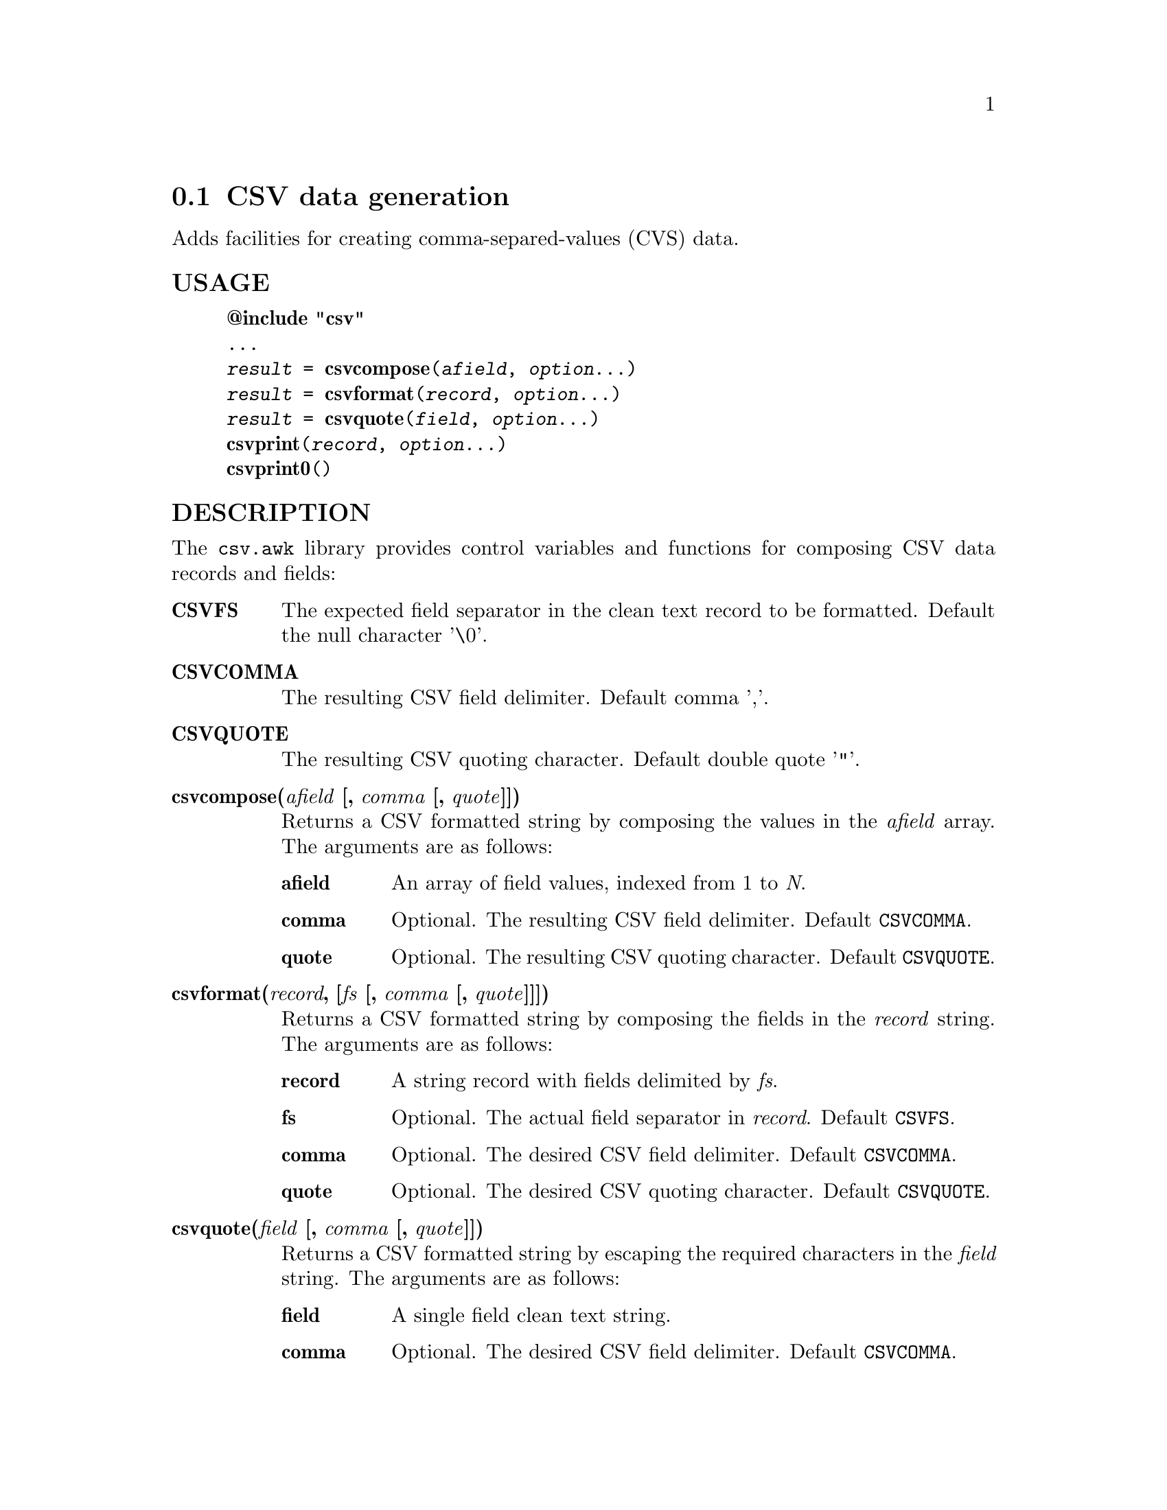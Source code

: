 @node csvformat
@section CSV data generation
Adds facilities for creating comma-separed-values (CVS) data.
@unnumberedsubsec USAGE

@example
@strong{@@include "csv"}
...
@emph{result} = @strong{csvcompose}(@emph{afield}, @emph{option}...)
@emph{result} = @strong{csvformat}(@emph{record}, @emph{option}...)
@emph{result} = @strong{csvquote}(@emph{field}, @emph{option}...)
@strong{csvprint}(@emph{record}, @emph{option}...)
@strong{csvprint0}()
@end example

@unnumberedsubsec DESCRIPTION
The @code{csv.awk} library provides control variables and functions for composing CSV data records and fields:

@table @asis
@item @strong{CSVFS}
@cindex CSVFS
The expected field separator in the clean text record to be formatted. Default the null character '\0'.
@item @strong{CSVCOMMA}
@cindex CSVCOMMA
The resulting CSV field delimiter. Default comma ','.
@item @strong{CSVQUOTE}
@cindex CSVQUOTE
The resulting CSV quoting character. Default double quote '"'.
@item @strong{csvcompose(@emph{afield} [, @emph{comma} [, @emph{quote}]])}
@cindex csvcompose
Returns a CSV formatted string by composing the values in the @emph{afield} array. The arguments are as follows:

@table @asis
@item @strong{afield}
An array of field values, indexed from 1 to @emph{N}.
@item @strong{comma}
Optional. The resulting CSV field delimiter. Default @code{CSVCOMMA}.
@item @strong{quote}
Optional. The resulting CSV quoting character. Default @code{CSVQUOTE}.
@end table

@item @strong{csvformat(@emph{record}, [@emph{fs} [, @emph{comma} [, @emph{quote}]]])}
@cindex csvformat
Returns a CSV formatted string by composing the fields in the @emph{record} string. The arguments are as follows:

@table @asis
@item @strong{record}
A string record with fields delimited by @emph{fs}.
@item @strong{fs}
Optional. The actual field separator in @emph{record}. Default @code{CSVFS}.
@item @strong{comma}
Optional. The desired CSV field delimiter. Default @code{CSVCOMMA}.
@item @strong{quote}
Optional. The desired CSV quoting character. Default @code{CSVQUOTE}.
@end table

@item @strong{csvquote(@emph{field} [, @emph{comma} [, @emph{quote}]])}
@cindex csvquote
Returns a CSV formatted string by escaping the required characters in the @emph{field} string. The arguments are as follows:

@table @asis
@item @strong{field}
A single field clean text string.
@item @strong{comma}
Optional. The desired CSV field delimiter. Default @code{CSVCOMMA}.
@item @strong{quote}
Optional. The desired CSV quoting character. Default @code{CSVQUOTE}.
@end table

@item @strong{csvprint([@emph{record}, [@emph{fs} [, @emph{comma} [, @emph{quote}]]]])}
@cindex csvprint
A convenience function to format and print the given record with a single call. If called without arguments it prints either $0 formatted as CSV or @code{CSVRECORD}, depending on @code{CSVMODE}. Arguments are like @code{csvformat()}.
@item @strong{csvprint0()}
@cindex csvprint0
A convenience function to print the original input record as such. Prints either $0 or @code{CSVRECORD}, depending on @code{CSVMODE}.
@end table

@unnumberedsubsec EXAMPLES
Explicit CSV composition:

@example
f[1] = "007"
f[2] = "Bond, James"
f[3] = "United Kingdom"
result = csvcompose(f)  # -> '007,"Bond, James",United Kingdom'
result = csvcompose(f, ";")  # -> '007;Bond, James;United Kingdom'

record = "007/Bond, James/United Kingdom"
result = csvformat(record, "/")  # -> '007,"Bond, James",United Kingdom'
result = csvformat(record, "/", ";")  # -> '007;Bond, James;United Kingdom'
@end example

Print records that contain commas as data, in both normal and CSV modes:

@example
grepcommas.awk:
BEGINFILE @{
    CSVMODE = (FILENAME ~ /\.csv$/)
@}
/,/ @{ csvprint0() @}

Sample invocation:
gawk -f grepcommas.awk a.txt, b.csv, c.txt
@end example

@unnumberedsubsec NOTES
The @emph{csv} library automatically loads the CSV extension.
@unnumberedsubsec LIMITATIONS
